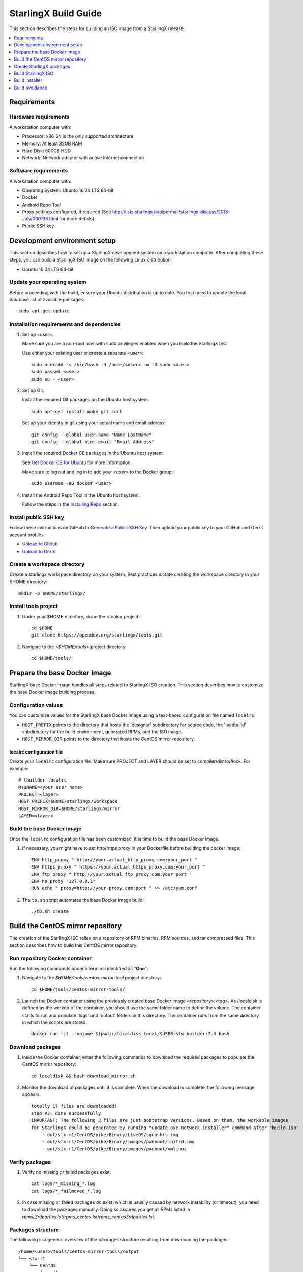 =====================
StarlingX Build Guide
=====================

This section describes the steps for building an ISO image from a StarlingX
release.

.. contents::
   :local:
   :depth: 1

------------
Requirements
------------

*********************
Hardware requirements
*********************

A workstation computer with:

* Processor: x86_64 is the only supported architecture
* Memory: At least 32GB RAM
* Hard Disk: 500GB HDD
* Network: Network adapter with active Internet connection

*********************
Software requirements
*********************

A workstation computer with:

* Operating System: Ubuntu 16.04 LTS 64-bit
* Docker
* Android Repo Tool
* Proxy settings configured, if required (See
  http://lists.starlingx.io/pipermail/starlingx-discuss/2018-July/000136.html for more details)
* Public SSH key

-----------------------------
Development environment setup
-----------------------------

This section describes how to set up a StarlingX development system on a
workstation computer. After completing these steps, you can build a StarlingX
ISO image on the following Linux distribution:

* Ubuntu 16.04 LTS 64-bit

****************************
Update your operating system
****************************

Before proceeding with the build, ensure your Ubuntu distribution is up to date.
You first need to update the local database list of available packages:

::

  sudo apt-get update

******************************************
Installation requirements and dependencies
******************************************

#. Set up <user>.

   Make sure you are a non-root user with sudo privileges enabled when you build
   the StarlingX ISO.

   Use either your existing user or create a separate *<user>*:

   ::

     sudo useradd -s /bin/bash -d /home/<user> -m -G sudo <user>
     sudo passwd <user>
     sudo su - <user>


#. Set up Git.

   Install the required Git packages on the Ubuntu host system:

   ::

     sudo apt-get install make git curl

   Set up your identity in git using your actual name and email address:

   ::

     git config --global user.name "Name LastName"
     git config --global user.email "Email Address"


#. Install the required Docker CE packages in the Ubuntu host system.

   See
   `Get Docker CE for Ubuntu <https://docs.docker.com/install/linux/docker-ce/ubuntu/#os-requirements>`__ for more information.

   Make sure to log out and log in to add your *<user>* to the Docker group:

   ::

     sudo usermod -aG docker <user>

#. Install the Android Repo Tool in the Ubuntu host system.

   Follow the steps in the
   `Installing Repo <https://source.android.com/setup/build/downloading#installing-repo>`__
   section.

**********************
Install public SSH key
**********************

Follow these instructions on GitHub to
`Generate a Public SSH Key <https://help.github.com/articles/connecting-to-github-with-ssh>`__.
Then upload your public key to your GitHub and Gerrit account profiles:

* `Upload to Github <https://help.github.com/articles/adding-a-new-ssh-key-to-your-github-account>`__

* `Upload to Gerrit <https://review.opendev.org/#/settings/ssh-keys>`__

****************************
Create a workspace directory
****************************

Create a *starlingx* workspace directory on your system. Best practices dictate
creating the workspace directory in your $HOME directory:

::

  mkdir -p $HOME/starlingx/

*********************
Install tools project
*********************

#. Under your $HOME directory, clone the <tools> project:

   ::

     cd $HOME
     git clone https://opendev.org/starlingx/tools.git

#. Navigate to the *<$HOME/tools>* project
   directory:

   ::

     cd $HOME/tools/

-----------------------------
Prepare the base Docker image
-----------------------------

StarlingX base Docker image handles all steps related to StarlingX ISO
creation. This section describes how to customize the base Docker image
building process.

********************
Configuration values
********************

You can customize values for the StarlingX base Docker image using a
text-based configuration file named ``localrc``:

* ``HOST_PREFIX`` points to the directory that hosts the 'designer'
  subdirectory for source code, the 'loadbuild' subdirectory for
  the build environment, generated RPMs, and the ISO image.
* ``HOST_MIRROR_DIR`` points to the directory that hosts the CentOS mirror
  repository.

^^^^^^^^^^^^^^^^^^^^^^^^^^
localrc configuration file
^^^^^^^^^^^^^^^^^^^^^^^^^^

Create your ``localrc`` configuration file. Make sure PROJECT and LAYER should
be set to compiler/distro/flock. For example:

::

       # tbuilder localrc
       MYUNAME=<your user name>
       PROJECT=<layer>
       HOST_PREFIX=$HOME/starlingx/workspace
       HOST_MIRROR_DIR=$HOME/starlingx/mirror
       LAYER=<layer>

***************************
Build the base Docker image
***************************

Once the ``localrc`` configuration file has been customized, it is time
to build the base Docker image.

#. If necessary, you might have to set http/https proxy in your
   Dockerfile before building the docker image:

   ::

      ENV http_proxy " http://your.actual_http_proxy.com:your_port "
      ENV https_proxy " https://your.actual_https_proxy.com:your_port "
      ENV ftp_proxy " http://your.actual_ftp_proxy.com:your_port "
      ENV no_proxy "127.0.0.1"
      RUN echo " proxy=http://your-proxy.com:port " >> /etc/yum.conf

#. The ``tb.sh`` script automates the base Docker image build:

   ::

     ./tb.sh create

----------------------------------
Build the CentOS mirror repository
----------------------------------

The creation of the StarlingX ISO relies on a repository of RPM binaries,
RPM sources, and tar compressed files. This section describes how to build
this CentOS mirror repository.

*******************************
Run repository Docker container
*******************************

Run the following commands under a terminal identified as "**One**":

#. Navigate to the *$HOME/tools/centos-mirror-tool* project
   directory:

   ::

     cd $HOME/tools/centos-mirror-tools/

#. Launch the Docker container using the previously created base Docker image
   *<repository>:<tag>*. As /localdisk is defined as the workdir of the
   container, you should use the same folder name to define the volume.
   The container starts to run and populate 'logs' and 'output' folders in
   this directory. The container runs from the same directory in which the
   scripts are stored.

   ::

     docker run -it --volume $(pwd):/localdisk local/$USER-stx-builder:7.4 bash

*****************
Download packages
*****************

#. Inside the Docker container, enter the following commands to download
   the required packages to populate the CentOS mirror repository:

   ::

      cd localdisk && bash download_mirror.sh

#. Monitor the download of packages until it is complete. When the download
   is complete, the following message appears:

   ::

      totally 17 files are downloaded!
      step #3: done successfully
      IMPORTANT: The following 3 files are just bootstrap versions. Based on them, the workable images
      for StarlingX could be generated by running "update-pxe-network-installer" command after "build-iso"
          - out/stx-r1/CentOS/pike/Binary/LiveOS/squashfs.img
          - out/stx-r1/CentOS/pike/Binary/images/pxeboot/initrd.img
          - out/stx-r1/CentOS/pike/Binary/images/pxeboot/vmlinuz

***************
Verify packages
***************

#. Verify no missing or failed packages exist:

   ::

      cat logs/*_missing_*.log
      cat logs/*_failmoved_*.log

#. In case missing or failed packages do exist, which is usually caused by
   network instability (or timeout), you need to download the packages
   manually.
   Doing so assures you get all RPMs listed in
   *rpms_3rdparties.lst*/*rpms_centos.lst*/*rpms_centos3rdparties.lst*.

******************
Packages structure
******************

The following is a general overview of the packages structure resulting
from downloading the packages:

::

   /home/<user>/tools/centos-mirror-tools/output
   └── stx-r1
       └── CentOS
           └── pike
               ├── Binary
               │   ├── EFI
               │   ├── images
               │   ├── isolinux
               │   ├── LiveOS
               │   ├── noarch
               │   └── x86_64
               ├── downloads
               │   ├── integrity
               │   └── puppet
               └── Source

*******************************
Create CentOS mirror repository
*******************************

Outside your Repository Docker container, in another terminal identified
as "**Two**", run the following commands:

#. From terminal identified as "**Two**", create a *mirror/CentOS*
   directory under your *starlingx* workspace directory:

   ::

     mkdir -p $HOME/starlingx/mirror/CentOS/

#. Copy the built CentOS mirror repository built under
   *$HOME/tools/centos-mirror-tool* to the *$HOME/starlingx/mirror/*
   workspace directory:

   ::

     cp -r $HOME/tools/centos-mirror-tools/output/stx-r1/ $HOME/starlingx/mirror/CentOS/


-------------------------
Create StarlingX packages
-------------------------

*****************************
Run building Docker container
*****************************

#. From the terminal identified as "**Two**", create the workspace folder:

   ::

     mkdir -p $HOME/starlingx/workspace

#. Navigate to the *$HOME/tools* project directory:

   ::

     cd $HOME/tools

#. Verify environment variables:

   ::

     bash tb.sh env

#. Run the building Docker container:

   ::

     bash tb.sh run

#. Execute the buiding Docker container:

   ::

     bash tb.sh exec

*********************************
Download source code repositories
*********************************

#. From the terminal identified as "**Two**", which is now inside the
   building Docker container, start the internal environment:

   ::

     eval $(ssh-agent)
     ssh-add

#. Use the repo tool to create a local clone of the manifest
   Git repository based on the "master" branch:

   ::

     cd $MY_REPO_ROOT_DIR
     repo init -u https://opendev.org/starlingx/manifest -m default.xml


   Optionally, specify a specific branch to clone, for example the R2.0 release
   branch:

   ::

     cd $MY_REPO_ROOT_DIR
     repo init -u https://opendev.org/starlingx/manifest -m default.xml -b r/stx.2.0

#. Synchronize the repository:

   ::

     repo sync -j`nproc`

#. Create a tarballs repository:

   ::

     ln -s /import/mirrors/CentOS/stx-r1/CentOS/pike/downloads/ $MY_REPO/stx/

   Alternatively, you can run the "populate_downloads.sh" script to copy
   the tarballs instead of using a symlink:

   ::

     populate_downloads.sh /import/mirrors/CentOS/stx-r1/CentOS/pike/

   Outside the container

#. From another terminal identified as "**Three**", create mirror binaries:

   ::

     mkdir -p $HOME/starlingx/mirror/CentOS/stx-installer
     cp $HOME/starlingx/mirror/CentOS/stx-r1/CentOS/pike/Binary/images/pxeboot/initrd.img $HOME/starlingx/mirror/CentOS/stx-installer/initrd.img
     cp $HOME/starlingx/mirror/CentOS/stx-r1/CentOS/pike/Binary/images/pxeboot/vmlinuz $HOME/starlingx/mirror/CentOS/stx-installer/vmlinuz
     cp $HOME/starlingx/mirror/CentOS/stx-r1/CentOS/pike/Binary/LiveOS/squashfs.img $HOME/starlingx/mirror/CentOS/stx-installer/squashfs.img

**************
Build packages
**************

#. Go back to the terminal identified as "**Two**", which is the building
   Docker container.

#. **Temporal!** Build-Pkgs Errors. Be prepared to have some missing /
   corrupted rpm and tarball packages generated during
   `Build the CentOS Mirror Repository`_, which will cause the next step
   to fail. If that step does fail, manually download those missing /
   corrupted packages.

#. Update the symbolic links:

   ::

     generate-cgcs-centos-repo.sh /import/mirrors/CentOS/stx-r1/CentOS/pike/

#. Build the packages:

   ::

     build-pkgs

#. **Optional!** Generate-Cgcs-Tis-Repo:

   While this step is optional, it improves performance on subsequent
   builds. The cgcs-tis-repo has the dependency information that
   sequences the build order. To generate or update the information, you
   need to execute the following command after building modified or new
   packages.

   ::

     generate-cgcs-tis-repo

-------------------
Build StarlingX ISO
-------------------

Build the image:

::

  build-iso

---------------
Build installer
---------------

To get your StarlingX ISO ready to use, you must create the initialization
files used to boot the ISO, additional controllers, and worker nodes.

**NOTE:** You only need this procedure during your first build and
every time you upgrade the kernel.

After running "build-iso", run:

::

  build-pkgs --installer

This builds *rpm* and *anaconda* packages. Then run:

::

  update-pxe-network-installer

The *update-pxe-network-installer* covers the steps detailed in
*$MY_REPO/stx/stx-metal/installer/initrd/README*. This script
creates three files on
*/localdisk/loadbuild/pxe-network-installer/output*.

::

   new-initrd.img
   new-squashfs.img
   new-vmlinuz

Rename the files as follows:

::

   initrd.img
   squashfs.img
   vmlinuz

Two ways exist for using these files:

#. Store the files in the */import/mirror/CentOS/stx-installer/* folder
   for future use.
#. Store the files in an arbitrary location and modify the
   *$MY_REPO/stx/stx-metal/installer/pxe-network-installer/centos/build_srpm.data*
   file to point to these files.

Recreate the *pxe-network-installer* package and rebuild the image:

::

  build-pkgs --clean pxe-network-installer
  build-pkgs pxe-network-installer
  build-iso

Your ISO image should be able to boot.

****************
Additional notes
****************

* In order to get the first boot working, this complete procedure needs to be
  done. However, once the init files are created, these can be stored in a shared location where different developers can make use of them. Updating these files
  is not a frequent task and should be done whenever the kernel is upgraded.
* StarlingX is in active development.  Consequently, it is possible that a
  future version will change to a more generic solution.

---------------
Build avoidance
---------------

*******
Purpose
*******

Greatly reduce build times after using "repo" to syncronized a local repository
with an upstream source (i.e. "repo sync"). Build avoidance works well for
designers working within a regional office. Starting from a new workspace,
"build-pkgs" typically requires three or more hours to complete. Build avoidance
reduces this step to approximately 20 minutes.

***********
Limitations
***********

* Little or no benefit for designers who refresh a pre-existing workspace at
  least daily (e.g. download_mirror.sh, repo sync, generate-cgcs-centos-repo.sh, build-pkgs, build-iso). In these cases, an incremental build (i.e. reuse of
  same workspace without a :command:`build-pkgs --clean`) is often just as
  efficient.
* Not likely to be useful to solo designers, or teleworkers that wish to compile
  on using their home computers. Build avoidance downloads build artifacts from a reference build, and WAN speeds are generally too slow.

*****************
Method (in brief)
*****************

#. Reference builds

   * A server in the regional office performs regular (e.g. daily) automated
     builds using existing methods. These builds are called "reference builds".
   * The builds are timestamped and preserved for some time (i.e. a number of weeks).
   * A build CONTEXT, which is a file produced by "build-pkgs" at location
     *$MY_WORKSPACE/CONTEXT*, is captured. It is a bash script that can cd to
     each and every Git and checkout the SHA that contributed to the build.
   * For each package built, a file captures the md5sums of all the source code
     inputs required to build that package. These files are also produced by
     "build-pkgs" at location *$MY_WORKSPACE//rpmbuild/SOURCES//srpm_reference.md5*.
   * All these build products are accessible locally (e.g. a regional office)
     using "rsync".

     **NOTE:** Other protocols can be added later.

#. Designers

   * Request a build avoidance build. Recommended after you have
     done synchronized the repository (i.e. "repo sync").

     ::

        repo sync
        generate-cgcs-centos-repo.sh
        populate_downloads.sh
        build-pkgs --build-avoidance

   * Use combinations of additional arguments, environment variables, and a
     configuration file unique to the regional office to specify an URL
     to the reference builds.

     * Using a configuration file to specify the location of your reference build:

       ::

           mkdir -p $MY_REPO/local-build-data

           cat <<- EOF > $MY_REPO/local-build-data/build_avoidance_source
           # Optional, these are already the default values.
           BUILD_AVOIDANCE_DATE_FORMAT="%Y%m%d"
           BUILD_AVOIDANCE_TIME_FORMAT="%H%M%S"
           BUILD_AVOIDANCE_DATE_TIME_DELIM="T"
           BUILD_AVOIDANCE_DATE_TIME_POSTFIX="Z"
           BUILD_AVOIDANCE_DATE_UTC=1
           BUILD_AVOIDANCE_FILE_TRANSFER="rsync"

           # Required, unique values for each regional office
           BUILD_AVOIDANCE_USR="jenkins"
           BUILD_AVOIDANCE_HOST="stx-builder.mycompany.com"
           BUILD_AVOIDANCE_DIR="/localdisk/loadbuild/jenkins/StarlingX_Reference_Build"
           EOF

     * Using command-line arguments to specify the location of your reference
       build:

       ::

           build-pkgs --build-avoidance --build-avoidance-dir /localdisk/loadbuild/jenkins/StarlingX_Reference_Build --build-avoidance-host stx-builder.mycompany.com --build-avoidance-user jenkins

   * Prior to your build attempt, you need to accept the host key. Doing so
     prevents "rsync" failures on a "yes/no" prompt. You only have to do this once.

     ::

         grep -q $BUILD_AVOIDANCE_HOST $HOME/.ssh/known_hosts
         if [ $? != 0 ]; then
         ssh-keyscan $BUILD_AVOIDANCE_HOST >> $HOME/.ssh/known_hosts
         fi


   * "build-pkgs" does the following:

     * From newest to oldest, scans the CONTEXTs of the various reference builds.
       Selects the first (i.e. most recent) context that satisfies the following
       requirement: every Git the SHA specifies in the CONTEXT is present.
     * The selected context might be slightly out of date, but not by more than
       a day. This assumes daily reference builds are run.
     * If the context has not been previously downloaded, then download it now.
       This means you need to download select portions of the reference build
       workspace into the designer's workspace. This includes all the SRPMS,
       RPMS, MD5SUMS, and miscellaneous supporting files. Downloading these files
       usually takes about 10 minutes over an office LAN.
     * The designer could have additional commits or uncommitted changes not
       present in the reference builds. Affected packages are identified by the
       differing md5sum's.  In these cases, the packages are re-built. Re-builds
       usually take five or more minutes, depending on the packages that have changed.

   * What if no valid reference build is found? Then build-pkgs will fall back
     to a regular build.

****************
Reference builds
****************

* The regional office implements an automated build that pulls the latest
  StarlingX software and builds it on a regular basis (e.g. daily builds).
  Jenkins, cron, or similar tools can trigger these builds.
* Each build is saved to a unique directory, and preserved for a time that is
  reflective of how long a designer might be expected to work on a private branch
  without syncronizing with the master branch. This takes about two weeks.

* The *MY_WORKSPACE* directory for the build shall have a common root
  directory, and a leaf directory that is a sortable time stamp. The
  suggested format is *YYYYMMDDThhmmss*.

  ::

    sudo apt-get update
    BUILD_AVOIDANCE_DIR="/localdisk/loadbuild/jenkins/StarlingX_Reference_Build"
    BUILD_TIMESTAMP=$(date -u '+%Y%m%dT%H%M%SZ')
    MY_WORKSPACE=${BUILD_AVOIDANCE_DIR}/${BUILD_TIMESTAMP}

* Designers can access all build products over the internal network of the
  regional office. The current prototype employs "rsync". Other protocols that
  can efficiently share, copy, or transfer large directories of content can be
  added as needed.

^^^^^^^^^^^^^^
Advanced usage
^^^^^^^^^^^^^^

Can the reference build itself use build avoidance? Yes it can.
Can it reference itself? Yes it can.
In both these cases, caution is advised. To protect against any possible
'divergence from reality', you should limit how many steps you remove
a build avoidance build from a full build.

Suppose we want to implement a self-referencing daily build in an
environment where a full build already occurs every Saturday.
To protect ourselves from a
build failure on Saturday we also want a limit of seven days since
the last full build. Your build script might look like this ...

::

   ...
   BUILD_AVOIDANCE_DIR="/localdisk/loadbuild/jenkins/StarlingX_Reference_Build"
   BUILD_AVOIDANCE_HOST="stx-builder.mycompany.com"
   FULL_BUILD_DAY="Saturday"
   MAX_AGE_DAYS=7

   LAST_FULL_BUILD_LINK="$BUILD_AVOIDANCE_DIR/latest_full_build"
   LAST_FULL_BUILD_DAY=""
   NOW_DAY=$(date -u "+%A")
   BUILD_TIMESTAMP=$(date -u '+%Y%m%dT%H%M%SZ')
   MY_WORKSPACE=${BUILD_AVOIDANCE_DIR}/${BUILD_TIMESTAMP}

   # update software
   repo init -u ${BUILD_REPO_URL} -b ${BUILD_BRANCH}
   repo sync --force-sync
   $MY_REPO_ROOT_DIR/tools/toCOPY/generate-cgcs-centos-repo.sh
   $MY_REPO_ROOT_DIR/tools/toCOPY/populate_downloads.sh

   # User can optionally define BUILD_METHOD equal to one of 'FULL', 'AVOIDANCE', or 'AUTO'
   # Sanitize BUILD_METHOD
   if [ "$BUILD_METHOD" != "FULL" ] && [ "$BUILD_METHOD" != "AVOIDANCE" ]; then
       BUILD_METHOD="AUTO"
   fi

   # First build test
   if [ "$BUILD_METHOD" != "FULL" ] && [ ! -L $LAST_FULL_BUILD_LINK ]; then
       echo "latest_full_build symlink missing, forcing full build"
       BUILD_METHOD="FULL"
   fi

   # Build day test
   if [ "$BUILD_METHOD" == "AUTO" ] && [ "$NOW_DAY" == "$FULL_BUILD_DAY" ]; then
       echo "Today is $FULL_BUILD_DAY, forcing full build"
       BUILD_METHOD="FULL"
   fi

   # Build age test
   if [ "$BUILD_METHOD" != "FULL" ]; then
       LAST_FULL_BUILD_DATE=$(basename $(readlink $LAST_FULL_BUILD_LINK) | cut -d '_' -f 1)
       LAST_FULL_BUILD_DAY=$(date -d $LAST_FULL_BUILD_DATE "+%A")
       AGE_SECS=$(( $(date "+%s") - $(date -d $LAST_FULL_BUILD_DATE "+%s") ))
       AGE_DAYS=$(( $AGE_SECS/60/60/24 ))
       if [ $AGE_DAYS -ge $MAX_AGE_DAYS ]; then
           echo "Haven't had a full build in $AGE_DAYS days, forcing full build"
           BUILD_METHOD="FULL"
       fi
       BUILD_METHOD="AVOIDANCE"
   fi

   #Build it
   if [ "$BUILD_METHOD" == "FULL" ]; then
       build-pkgs --no-build-avoidance
   else
       build-pkgs --build-avoidance --build-avoidance-dir $BUILD_AVOIDANCE_DIR --build-avoidance-host $BUILD_AVOIDANCE_HOST --build-avoidance-user $USER
   fi
   if [ $? -ne 0 ]; then
       echo "Build failed in build-pkgs"
       exit 1
   fi

   build-iso
   if [ $? -ne 0 ]; then
       echo "Build failed in build-iso"
       exit 1
   fi

   if [ "$BUILD_METHOD" == "FULL" ]; then
       # A successful full build.  Set last full build symlink.
       if [ -L $LAST_FULL_BUILD_LINK ]; then
           rm -rf $LAST_FULL_BUILD_LINK
       fi
       ln -sf $MY_WORKSPACE $LAST_FULL_BUILD_LINK
   fi
   ...

A final note....

To use the full build day as your avoidance build reference point,
modify the "build-pkgs" commands above to use "--build-avoidance-day ",
as shown in the following two examples:

::

   build-pkgs --build-avoidance --build-avoidance-dir $BUILD_AVOIDANCE_DIR --build-avoidance-host $BUILD_AVOIDANCE_HOST --build-avoidance-user $USER --build-avoidance-day $FULL_BUILD_DAY

   # Here is another example with a bit more shuffling of the above script.

   build-pkgs --build-avoidance --build-avoidance-dir $BUILD_AVOIDANCE_DIR --build-avoidance-host $BUILD_AVOIDANCE_HOST --build-avoidance-user $USER --build-avoidance-day $LAST_FULL_BUILD_DAY

The advantage is that our build is never more than one step removed
from a full build. This assumes the full build was successful.

The disadvantage is that by the end of the week, the reference build is getting
rather old. During active weeks, build times could approach build times for
full builds.
